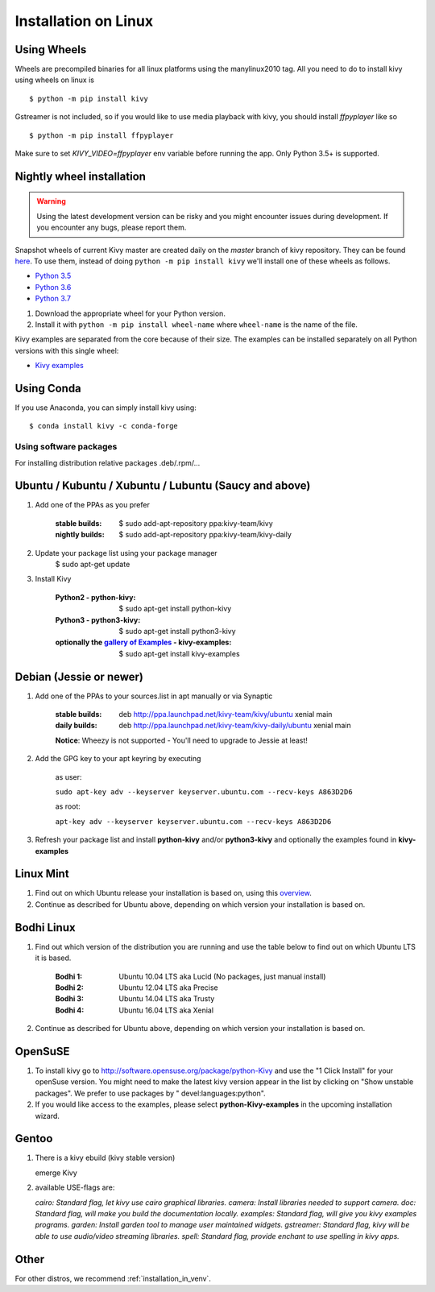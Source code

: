 .. _installation_linux:

Installation on Linux
=====================

Using Wheels
------------

Wheels are precompiled binaries for all linux platforms using the manylinux2010 tag.
All you need to do to install kivy using wheels on linux is ::

    $ python -m pip install kivy

Gstreamer is not included, so if you would like to use media playback with kivy,
you should install `ffpyplayer` like so ::

    $ python -m pip install ffpyplayer

Make sure to set `KIVY_VIDEO=ffpyplayer` env variable before running the app.
Only Python 3.5+ is supported.

Nightly wheel installation
--------------------------

.. |cp35_linux| replace:: Python 3.5
.. _cp35_linux: https://kivy.org/downloads/ci/linux/kivy/Kivy-2.0.0.dev0-cp35-cp35m-manylinux2010_x86_64.whl
.. |cp36_linux| replace:: Python 3.6
.. _cp36_linux: https://kivy.org/downloads/ci/linux/kivy/Kivy-2.0.0.dev0-cp36-cp36m-manylinux2010_x86_64.whl
.. |cp37_linux| replace:: Python 3.7
.. _cp37_linux: https://kivy.org/downloads/ci/linux/kivy/Kivy-2.0.0.dev0-cp37-cp37m-manylinux2010_x86_64.whl
.. |examples_whl_linux| replace:: Kivy examples
.. _examples_whl_linux: https://kivy.org/downloads/appveyor/kivy/Kivy_examples-2.0.0.dev0-py2.py3-none-any.whl

.. warning::

    Using the latest development version can be risky and you might encounter
    issues during development. If you encounter any bugs, please report them.

Snapshot wheels of current Kivy master are created daily on the
`master` branch of kivy repository. They can be found
`here <https://kivy.org/downloads/ci/linux/kivy/>`_. To use them, instead of
doing ``python -m pip install kivy`` we'll install one of these wheels as
follows.

- |cp35_linux|_
- |cp36_linux|_
- |cp37_linux|_

#. Download the appropriate wheel for your Python version.
#. Install it with ``python -m pip install wheel-name`` where ``wheel-name``
   is the name of the file.

Kivy examples are separated from the core because of their size. The examples
can be installed separately on all Python versions with this single wheel:

- |examples_whl_linux|_

Using Conda
-----------

If you use Anaconda, you can simply install kivy using::

   $ conda install kivy -c conda-forge

Using software packages
~~~~~~~~~~~~~~~~~~~~~~~

For installing distribution relative packages .deb/.rpm/...


Ubuntu / Kubuntu / Xubuntu / Lubuntu (Saucy and above)
------------------------------------------------------

#. Add one of the PPAs as you prefer

    :stable builds:
        $ sudo add-apt-repository ppa:kivy-team/kivy
    :nightly builds:
        $ sudo add-apt-repository ppa:kivy-team/kivy-daily

#. Update your package list using your package manager
    $ sudo apt-get update

#. Install Kivy

    :Python2 - **python-kivy**:
        $ sudo apt-get install python-kivy
    :Python3 - **python3-kivy**:
        $ sudo apt-get install python3-kivy
    :optionally the `gallery of Examples <../examples/gallery.html>`_ - **kivy-examples**:
        $ sudo apt-get install kivy-examples


Debian  (Jessie or newer)
-------------------------

#. Add one of the PPAs to your sources.list in apt manually or via Synaptic

    :stable builds:
        deb http://ppa.launchpad.net/kivy-team/kivy/ubuntu xenial main
    :daily builds:
        deb http://ppa.launchpad.net/kivy-team/kivy-daily/ubuntu xenial main

    **Notice**: Wheezy is not supported - You'll need to upgrade to Jessie at least!

#. Add the GPG key to your apt keyring by executing

    as user:

    ``sudo apt-key adv --keyserver keyserver.ubuntu.com --recv-keys A863D2D6``

    as root:

    ``apt-key adv --keyserver keyserver.ubuntu.com --recv-keys A863D2D6``

#. Refresh your package list and install **python-kivy** and/or **python3-kivy** and optionally the examples
   found in **kivy-examples**


Linux Mint
----------

#. Find out on which Ubuntu release your installation is based on, using this
   `overview <https://linuxmint.com/download_all.php>`_.
#. Continue as described for Ubuntu above, depending on which version your
   installation is based on.


Bodhi Linux
-----------

#. Find out which version of the distribution you are running and use the table below
   to find out on which Ubuntu LTS it is based.

    :Bodhi 1:
        Ubuntu 10.04 LTS aka Lucid (No packages, just manual install)
    :Bodhi 2:
        Ubuntu 12.04 LTS aka Precise
    :Bodhi 3:
        Ubuntu 14.04 LTS aka Trusty
    :Bodhi 4:
        Ubuntu 16.04 LTS aka Xenial


2. Continue as described for Ubuntu above, depending on which version your installation is based on.


OpenSuSE
--------

#. To install kivy go to http://software.opensuse.org/package/python-Kivy and use the "1 Click Install" for your openSuse version. You might need to make the latest kivy version appear in the list by clicking on "Show unstable packages". We prefer to use packages by " devel:languages:python".

#. If you would like access to the examples, please select **python-Kivy-examples** in the upcoming installation wizard.


Gentoo
------

#. There is a kivy ebuild (kivy stable version)

   emerge Kivy

#. available USE-flags are:

   `cairo: Standard flag, let kivy use cairo graphical libraries.`
   `camera: Install libraries needed to support camera.`
   `doc: Standard flag, will make you build the documentation locally.`
   `examples: Standard flag, will give you kivy examples programs.`
   `garden: Install garden tool to manage user maintained widgets.`
   `gstreamer: Standard flag, kivy will be able to use audio/video streaming libraries.`
   `spell: Standard flag, provide enchant to use spelling in kivy apps.`

Other
-----

For other distros, we recommend :ref:`installation_in_venv`.
